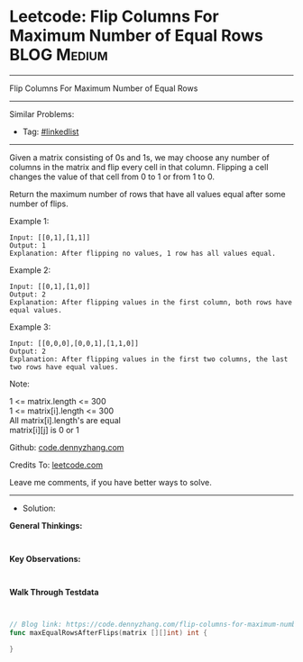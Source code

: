* Leetcode: Flip Columns For Maximum Number of Equal Rows       :BLOG:Medium:
#+STARTUP: showeverything
#+OPTIONS: toc:nil \n:t ^:nil creator:nil d:nil
:PROPERTIES:
:type:     linkedlist
:END:
---------------------------------------------------------------------
Flip Columns For Maximum Number of Equal Rows
---------------------------------------------------------------------
#+BEGIN_HTML
<a href="https://github.com/dennyzhang/code.dennyzhang.com/tree/master/problems/flip-columns-for-maximum-number-of-equal-rows"><img align="right" width="200" height="183" src="https://www.dennyzhang.com/wp-content/uploads/denny/watermark/github.png" /></a>
#+END_HTML
Similar Problems:
- Tag: [[https://code.dennyzhang.com/review-linkedlist][#linkedlist]]
---------------------------------------------------------------------
Given a matrix consisting of 0s and 1s, we may choose any number of columns in the matrix and flip every cell in that column.  Flipping a cell changes the value of that cell from 0 to 1 or from 1 to 0.

Return the maximum number of rows that have all values equal after some number of flips.
 
Example 1:
#+BEGIN_EXAMPLE
Input: [[0,1],[1,1]]
Output: 1
Explanation: After flipping no values, 1 row has all values equal.
#+END_EXAMPLE

Example 2:
#+BEGIN_EXAMPLE
Input: [[0,1],[1,0]]
Output: 2
Explanation: After flipping values in the first column, both rows have equal values.
#+END_EXAMPLE

Example 3:
#+BEGIN_EXAMPLE
Input: [[0,0,0],[0,0,1],[1,1,0]]
Output: 2
Explanation: After flipping values in the first two columns, the last two rows have equal values.
#+END_EXAMPLE
 
Note:

1 <= matrix.length <= 300
1 <= matrix[i].length <= 300
All matrix[i].length's are equal
matrix[i][j] is 0 or 1

Github: [[https://github.com/dennyzhang/code.dennyzhang.com/tree/master/problems/flip-columns-for-maximum-number-of-equal-rows][code.dennyzhang.com]]

Credits To: [[https://leetcode.com/problems/flip-columns-for-maximum-number-of-equal-rows/description/][leetcode.com]]

Leave me comments, if you have better ways to solve.
---------------------------------------------------------------------
- Solution:

*General Thinkings:*
#+BEGIN_EXAMPLE

#+END_EXAMPLE

*Key Observations:*
#+BEGIN_EXAMPLE

#+END_EXAMPLE

*Walk Through Testdata*
#+BEGIN_EXAMPLE

#+END_EXAMPLE

#+BEGIN_SRC go
// Blog link: https://code.dennyzhang.com/flip-columns-for-maximum-number-of-equal-rows
func maxEqualRowsAfterFlips(matrix [][]int) int {
    
}
#+END_SRC

#+BEGIN_HTML
<div style="overflow: hidden;">
<div style="float: left; padding: 5px"> <a href="https://www.linkedin.com/in/dennyzhang001"><img src="https://www.dennyzhang.com/wp-content/uploads/sns/linkedin.png" alt="linkedin" /></a></div>
<div style="float: left; padding: 5px"><a href="https://github.com/dennyzhang"><img src="https://www.dennyzhang.com/wp-content/uploads/sns/github.png" alt="github" /></a></div>
<div style="float: left; padding: 5px"><a href="https://www.dennyzhang.com/slack" target="_blank" rel="nofollow"><img src="https://www.dennyzhang.com/wp-content/uploads/sns/slack.png" alt="slack"/></a></div>
</div>
#+END_HTML
